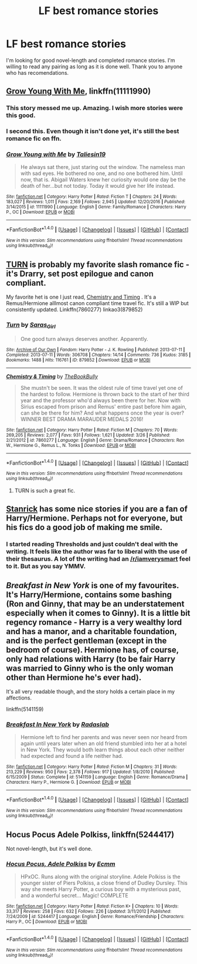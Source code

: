 #+TITLE: LF best romance stories

* LF best romance stories
:PROPERTIES:
:Author: Nick2129
:Score: 10
:DateUnix: 1490923114.0
:DateShort: 2017-Mar-31
:FlairText: Request
:END:
I'm looking for good novel-length and completed romance stories. I'm willing to read any pairing as long as it is done well. Thank you to anyone who has recomendations.


** [[https://www.fanfiction.net/s/11111990/1/Grow-Young-with-Me][Grow Young With Me]], linkffn(11111990)
:PROPERTIES:
:Author: InquisitorCOC
:Score: 12
:DateUnix: 1490924632.0
:DateShort: 2017-Mar-31
:END:

*** This story messed me up. Amazing. I wish more stories were this good.
:PROPERTIES:
:Author: Full-Paragon
:Score: 3
:DateUnix: 1490937411.0
:DateShort: 2017-Mar-31
:END:


*** I second this. Even though it isn't done yet, it's still the best romance fic on ffn.
:PROPERTIES:
:Author: Johnsmitish
:Score: 4
:DateUnix: 1490926076.0
:DateShort: 2017-Mar-31
:END:


*** [[http://www.fanfiction.net/s/11111990/1/][*/Grow Young with Me/*]] by [[https://www.fanfiction.net/u/997444/Taliesin19][/Taliesin19/]]

#+begin_quote
  He always sat there, just staring out the window. The nameless man with sad eyes. He bothered no one, and no one bothered him. Until now, that is. Abigail Waters knew her curiosity would one day be the death of her...but not today. Today it would give her life instead.
#+end_quote

^{/Site/: [[http://www.fanfiction.net/][fanfiction.net]] *|* /Category/: Harry Potter *|* /Rated/: Fiction T *|* /Chapters/: 24 *|* /Words/: 183,027 *|* /Reviews/: 1,011 *|* /Favs/: 2,169 *|* /Follows/: 2,945 *|* /Updated/: 12/20/2016 *|* /Published/: 3/14/2015 *|* /id/: 11111990 *|* /Language/: English *|* /Genre/: Family/Romance *|* /Characters/: Harry P., OC *|* /Download/: [[http://www.ff2ebook.com/old/ffn-bot/index.php?id=11111990&source=ff&filetype=epub][EPUB]] or [[http://www.ff2ebook.com/old/ffn-bot/index.php?id=11111990&source=ff&filetype=mobi][MOBI]]}

--------------

*FanfictionBot*^{1.4.0} *|* [[[https://github.com/tusing/reddit-ffn-bot/wiki/Usage][Usage]]] | [[[https://github.com/tusing/reddit-ffn-bot/wiki/Changelog][Changelog]]] | [[[https://github.com/tusing/reddit-ffn-bot/issues/][Issues]]] | [[[https://github.com/tusing/reddit-ffn-bot/][GitHub]]] | [[[https://www.reddit.com/message/compose?to=tusing][Contact]]]

^{/New in this version: Slim recommendations using/ ffnbot!slim! /Thread recommendations using/ linksub(thread_id)!}
:PROPERTIES:
:Author: FanfictionBot
:Score: 2
:DateUnix: 1490924666.0
:DateShort: 2017-Mar-31
:END:


** [[http://archiveofourown.org/works/879852][TURN]] is probably my favorite slash romance fic - it's Drarry, set post epilogue and canon compliant.

My favorite het is one I just read, [[https://m.fanfiction.net/s/7860277/1/Chemistry-Timing][Chemistry and Timing]] . It's a Remus/Hermione alllmost canon compliant time travel fic. It's still a WIP but consistently updated. Linkffn(7860277) linkao3(879852)
:PROPERTIES:
:Author: gotkate86
:Score: 5
:DateUnix: 1490937000.0
:DateShort: 2017-Mar-31
:END:

*** [[http://archiveofourown.org/works/879852][*/Turn/*]] by [[http://www.archiveofourown.org/users/Saras_Girl/pseuds/Saras_Girl][/Saras_Girl/]]

#+begin_quote
  One good turn always deserves another. Apparently.
#+end_quote

^{/Site/: [[http://www.archiveofourown.org/][Archive of Our Own]] *|* /Fandom/: Harry Potter - J. K. Rowling *|* /Published/: 2013-07-11 *|* /Completed/: 2013-07-11 *|* /Words/: 306708 *|* /Chapters/: 14/14 *|* /Comments/: 736 *|* /Kudos/: 3185 *|* /Bookmarks/: 1488 *|* /Hits/: 116761 *|* /ID/: 879852 *|* /Download/: [[http://archiveofourown.org/downloads/Sa/Saras_Girl/879852/Turn.epub?updated_at=1474332650][EPUB]] or [[http://archiveofourown.org/downloads/Sa/Saras_Girl/879852/Turn.mobi?updated_at=1474332650][MOBI]]}

--------------

[[http://www.fanfiction.net/s/7860277/1/][*/Chemistry & Timing/*]] by [[https://www.fanfiction.net/u/2686571/TheBookBully][/TheBookBully/]]

#+begin_quote
  She mustn't be seen. It was the oldest rule of time travel yet one of the hardest to follow. Hermione is thrown back to the start of her third year and the professor who'd always been there for her. Now with Sirius escaped from prison and Remus' entire past before him again, can she be there for him? And what happens once the year is over? WINNER BEST DRAMA MARAUDER MEDALS 2016!
#+end_quote

^{/Site/: [[http://www.fanfiction.net/][fanfiction.net]] *|* /Category/: Harry Potter *|* /Rated/: Fiction M *|* /Chapters/: 70 *|* /Words/: 269,205 *|* /Reviews/: 2,077 *|* /Favs/: 931 *|* /Follows/: 1,621 *|* /Updated/: 3/26 *|* /Published/: 2/21/2012 *|* /id/: 7860277 *|* /Language/: English *|* /Genre/: Drama/Romance *|* /Characters/: Ron W., Hermione G., Remus L., N. Tonks *|* /Download/: [[http://www.ff2ebook.com/old/ffn-bot/index.php?id=7860277&source=ff&filetype=epub][EPUB]] or [[http://www.ff2ebook.com/old/ffn-bot/index.php?id=7860277&source=ff&filetype=mobi][MOBI]]}

--------------

*FanfictionBot*^{1.4.0} *|* [[[https://github.com/tusing/reddit-ffn-bot/wiki/Usage][Usage]]] | [[[https://github.com/tusing/reddit-ffn-bot/wiki/Changelog][Changelog]]] | [[[https://github.com/tusing/reddit-ffn-bot/issues/][Issues]]] | [[[https://github.com/tusing/reddit-ffn-bot/][GitHub]]] | [[[https://www.reddit.com/message/compose?to=tusing][Contact]]]

^{/New in this version: Slim recommendations using/ ffnbot!slim! /Thread recommendations using/ linksub(thread_id)!}
:PROPERTIES:
:Author: FanfictionBot
:Score: 2
:DateUnix: 1490937030.0
:DateShort: 2017-Mar-31
:END:

**** TURN is such a great fic.
:PROPERTIES:
:Author: LethalSerenity
:Score: 4
:DateUnix: 1490974415.0
:DateShort: 2017-Mar-31
:END:


** [[https://www.fanfiction.net/u/2918348/Stanrick][Stanrick]] has some nice stories if you are a fan of Harry/Hermione. Perhaps not for everyone, but his fics do a good job of making me smile.
:PROPERTIES:
:Author: Kil_La_Kill_Yourself
:Score: 1
:DateUnix: 1490925956.0
:DateShort: 2017-Mar-31
:END:

*** I started reading Thresholds and just couldn't deal with the writing. It feels like the author was far to liberal with the use of their thesaurus. A lot of the writing had an [[/r/iamverysmart]] feel to it. But as you say YMMV.
:PROPERTIES:
:Author: Slindish
:Score: 7
:DateUnix: 1490935611.0
:DateShort: 2017-Mar-31
:END:


** /Breakfast in New York/ is one of my favourites. It's Harry/Hermione, contains some bashing (Ron and Ginny, that may be an understatement especially when it comes to Ginny). It is a little bit regency romance - Harry is a very wealthy lord and has a manor, and a charitable foundation, and is the perfect gentleman (except in the bedroom of course). Hermione has, of course, only had relations with Harry (to be fair Harry was married to Ginny who is the only woman other than Hermione he's ever had).

It's all very readable though, and the story holds a certain place in my affections.

linkffn(5141159)
:PROPERTIES:
:Author: KarelJanovic
:Score: 1
:DateUnix: 1490924878.0
:DateShort: 2017-Mar-31
:END:

*** [[http://www.fanfiction.net/s/5141159/1/][*/Breakfast In New York/*]] by [[https://www.fanfiction.net/u/1806836/Radaslab][/Radaslab/]]

#+begin_quote
  Hermione left to find her parents and was never seen nor heard from again until years later when an old friend stumbled into her at a hotel in New York. They would both learn things about each other neither had expected and found a life neither had.
#+end_quote

^{/Site/: [[http://www.fanfiction.net/][fanfiction.net]] *|* /Category/: Harry Potter *|* /Rated/: Fiction M *|* /Chapters/: 31 *|* /Words/: 213,229 *|* /Reviews/: 950 *|* /Favs/: 2,378 *|* /Follows/: 917 *|* /Updated/: 1/8/2010 *|* /Published/: 6/15/2009 *|* /Status/: Complete *|* /id/: 5141159 *|* /Language/: English *|* /Genre/: Romance/Drama *|* /Characters/: Harry P., Hermione G. *|* /Download/: [[http://www.ff2ebook.com/old/ffn-bot/index.php?id=5141159&source=ff&filetype=epub][EPUB]] or [[http://www.ff2ebook.com/old/ffn-bot/index.php?id=5141159&source=ff&filetype=mobi][MOBI]]}

--------------

*FanfictionBot*^{1.4.0} *|* [[[https://github.com/tusing/reddit-ffn-bot/wiki/Usage][Usage]]] | [[[https://github.com/tusing/reddit-ffn-bot/wiki/Changelog][Changelog]]] | [[[https://github.com/tusing/reddit-ffn-bot/issues/][Issues]]] | [[[https://github.com/tusing/reddit-ffn-bot/][GitHub]]] | [[[https://www.reddit.com/message/compose?to=tusing][Contact]]]

^{/New in this version: Slim recommendations using/ ffnbot!slim! /Thread recommendations using/ linksub(thread_id)!}
:PROPERTIES:
:Author: FanfictionBot
:Score: 1
:DateUnix: 1490924900.0
:DateShort: 2017-Mar-31
:END:


** Hocus Pocus Adele Polkiss, linkffn(5244417)

Not novel-length, but it's well done.
:PROPERTIES:
:Author: ShiroVN
:Score: 1
:DateUnix: 1491019235.0
:DateShort: 2017-Apr-01
:END:

*** [[http://www.fanfiction.net/s/5244417/1/][*/Hocus Pocus, Adele Polkiss/*]] by [[https://www.fanfiction.net/u/1469774/Ecmm][/Ecmm/]]

#+begin_quote
  HPxOC. Runs along with the original storyline. Adele Polkiss is the younger sister of Piers Polkiss, a close friend of Dudley Dursley. This way she meets Harry Potter, a curious boy with a mysterious past, and a wonderful secret... Magic! COMPLETE
#+end_quote

^{/Site/: [[http://www.fanfiction.net/][fanfiction.net]] *|* /Category/: Harry Potter *|* /Rated/: Fiction K+ *|* /Chapters/: 10 *|* /Words/: 33,317 *|* /Reviews/: 258 *|* /Favs/: 632 *|* /Follows/: 226 *|* /Updated/: 3/11/2012 *|* /Published/: 7/24/2009 *|* /id/: 5244417 *|* /Language/: English *|* /Genre/: Romance/Friendship *|* /Characters/: Harry P., OC *|* /Download/: [[http://www.ff2ebook.com/old/ffn-bot/index.php?id=5244417&source=ff&filetype=epub][EPUB]] or [[http://www.ff2ebook.com/old/ffn-bot/index.php?id=5244417&source=ff&filetype=mobi][MOBI]]}

--------------

*FanfictionBot*^{1.4.0} *|* [[[https://github.com/tusing/reddit-ffn-bot/wiki/Usage][Usage]]] | [[[https://github.com/tusing/reddit-ffn-bot/wiki/Changelog][Changelog]]] | [[[https://github.com/tusing/reddit-ffn-bot/issues/][Issues]]] | [[[https://github.com/tusing/reddit-ffn-bot/][GitHub]]] | [[[https://www.reddit.com/message/compose?to=tusing][Contact]]]

^{/New in this version: Slim recommendations using/ ffnbot!slim! /Thread recommendations using/ linksub(thread_id)!}
:PROPERTIES:
:Author: FanfictionBot
:Score: 1
:DateUnix: 1491019268.0
:DateShort: 2017-Apr-01
:END:
